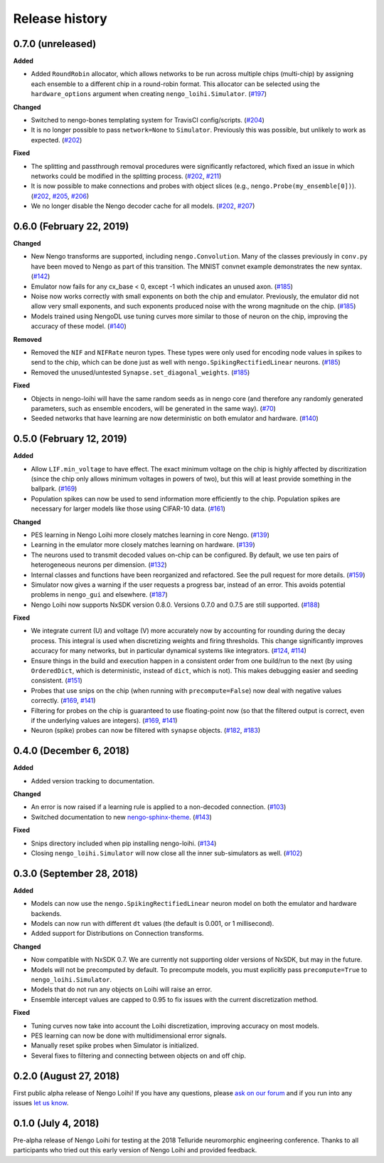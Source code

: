 ***************
Release history
***************

.. Changelog entries should follow this format:

   version (release date)
   ======================

   **section**

   - One-line description of change (link to Github issue/PR)

.. Changes should be organized in one of several sections:

   - Added
   - Changed
   - Deprecated
   - Removed
   - Fixed

0.7.0 (unreleased)
==================

**Added**

- Added ``RoundRobin`` allocator, which allows networks to be run across
  multiple chips (multi-chip) by assigning each ensemble to a different chip
  in a round-robin format. This allocator can be selected using the
  ``hardware_options`` argument when creating ``nengo_loihi.Simulator``.
  (`#197 <https://github.com/nengo/nengo-loihi/pull/197>`__)

**Changed**

- Switched to nengo-bones templating system for TravisCI config/scripts.
  (`#204 <https://github.com/nengo/nengo-loihi/pull/204>`__)
- It is no longer possible to pass ``network=None`` to ``Simulator``.
  Previously this was possible, but unlikely to work as expected.
  (`#202 <https://github.com/nengo/nengo-loihi/pull/202>`__)

**Fixed**

- The splitting and passthrough removal procedures were significantly
  refactored, which fixed an issue in which networks could be modified
  in the splitting process.
  (`#202 <https://github.com/nengo/nengo-loihi/pull/202>`__,
  `#211 <https://github.com/nengo/nengo-loihi/issues/211>`__)
- It is now possible to make connections and probes with object slices
  (e.g., ``nengo.Probe(my_ensemble[0])``).
  (`#202 <https://github.com/nengo/nengo-loihi/pull/202>`__,
  `#205 <https://github.com/nengo/nengo-loihi/issues/205>`__,
  `#206 <https://github.com/nengo/nengo-loihi/issues/206>`__)
- We no longer disable the Nengo decoder cache for all models.
  (`#202 <https://github.com/nengo/nengo-loihi/pull/202>`__,
  `#207 <https://github.com/nengo/nengo-loihi/issues/207>`__)

0.6.0 (February 22, 2019)
=========================

**Changed**

- New Nengo transforms are supported, including ``nengo.Convolution``. Many of
  the classes previously in ``conv.py`` have been moved to Nengo as part of
  this transition. The MNIST convnet example demonstrates the new syntax.
  (`#142 <https://github.com/nengo/nengo-loihi/pull/142>`__)
- Emulator now fails for any cx_base < 0, except -1 which indicates
  an unused axon.
  (`#185 <https://github.com/nengo/nengo-loihi/pull/185>`__)
- Noise now works correctly with small exponents on both the chip and
  emulator. Previously, the emulator did not allow very small exponents, and
  such exponents produced noise with the wrong magnitude on the chip.
  (`#185 <https://github.com/nengo/nengo-loihi/pull/185>`__)
- Models trained using NengoDL use tuning curves more similar to those
  of neuron on the chip, improving the accuracy of these model.
  (`#140 <https://github.com/nengo/nengo-loihi/pull/140>`__)

**Removed**

- Removed the ``NIF`` and ``NIFRate`` neuron types. These types were only used
  for encoding node values in spikes to send to the chip, which can be done
  just as well with ``nengo.SpikingRectifiedLinear`` neurons.
  (`#185 <https://github.com/nengo/nengo-loihi/pull/185>`__)
- Removed the unused/untested ``Synapse.set_diagonal_weights``.
  (`#185 <https://github.com/nengo/nengo-loihi/pull/185>`__)

**Fixed**

- Objects in nengo-loihi will have the same random seeds as in
  nengo core (and therefore any randomly generated parameters, such as
  ensemble encoders, will be generated in the same way).
  (`#70 <https://github.com/nengo/nengo-loihi/pull/70>`_)
- Seeded networks that have learning are now deterministic on both
  emulator and hardware.
  (`#140 <https://github.com/nengo/nengo-loihi/pull/140>`__)

0.5.0 (February 12, 2019)
=========================

**Added**

- Allow ``LIF.min_voltage`` to have effect. The exact minimum voltage on the
  chip is highly affected by discritization (since the chip only allows
  minimum voltages in powers of two), but this will at least provide something
  in the ballpark.
  (`#169 <https://github.com/nengo/nengo-loihi/pull/169>`__)
- Population spikes can now be used to send information more efficiently
  to the chip. Population spikes are necessary for larger models
  like those using CIFAR-10 data.
  (`#161 <https://github.com/nengo/nengo-loihi/pull/161>`__)

**Changed**

- PES learning in Nengo Loihi more closely matches learning in core Nengo.
  (`#139 <https://github.com/nengo/nengo-loihi/pull/139>`__)
- Learning in the emulator more closely matches learning on hardware.
  (`#139 <https://github.com/nengo/nengo-loihi/pull/139>`__)
- The neurons used to transmit decoded values on-chip can be configured.
  By default, we use ten pairs of heterogeneous neurons per dimension.
  (`#132 <https://github.com/nengo/nengo-loihi/pull/132>`_)
- Internal classes and functions have been reorganized and refactored.
  See the pull request for more details.
  (`#159 <https://github.com/nengo/nengo-loihi/pull/159>`_)
- Simulator now gives a warning if the user requests a progress bar, instead
  of an error. This avoids potential problems in ``nengo_gui`` and elsewhere.
  (`#187 <https://github.com/nengo/nengo-loihi/pull/187>`_)
- Nengo Loihi now supports NxSDK version 0.8.0.
  Versions 0.7.0 and 0.7.5 are still supported.
  (`#188 <https://github.com/nengo/nengo-loihi/pull/188>`__)

**Fixed**

- We integrate current (U) and voltage (V) more accurately now by accounting
  for rounding during the decay process. This integral is used when
  discretizing weights and firing thresholds. This change significantly
  improves accuracy for many networks, but in particular dynamical systems
  like integrators.
  (`#124 <https://github.com/nengo/nengo-loihi/pull/124>`_,
  `#114 <https://github.com/nengo/nengo-loihi/issues/114>`_)
- Ensure things in the build and execution happen in a consistent order from
  one build/run to the next (by using ``OrderedDict``, which is deterministic,
  instead of ``dict``, which is not). This makes debugging easier and seeding
  consistent.
  (`#151 <https://github.com/nengo/nengo-loihi/pull/151>`_)
- Probes that use snips on the chip (when running with ``precompute=False``)
  now deal with negative values correctly.
  (`#169 <https://github.com/nengo/nengo-loihi/pull/124>`_,
  `#141 <https://github.com/nengo/nengo-loihi/issues/141>`_)
- Filtering for probes on the chip
  is guaranteed to use floating-point now (so that the filtered output
  is correct, even if the underlying values are integers).
  (`#169 <https://github.com/nengo/nengo-loihi/pull/124>`_,
  `#141 <https://github.com/nengo/nengo-loihi/issues/141>`_)
- Neuron (spike) probes can now be filtered with ``synapse`` objects.
  (`#182 <https://github.com/nengo/nengo-loihi/issues/182>`__,
  `#183 <https://github.com/nengo/nengo-loihi/pull/180>`__)

0.4.0 (December 6, 2018)
========================

**Added**

- Added version tracking to documentation.

**Changed**

- An error is now raised if
  a learning rule is applied to a non-decoded connection.
  (`#103 <https://github.com/nengo/nengo-loihi/pull/103>`_)
- Switched documentation to new
  `nengo-sphinx-theme <https://github.com/nengo/nengo-sphinx-theme>`_.
  (`#143 <https://github.com/nengo/nengo-loihi/pull/143>`__)

**Fixed**

- Snips directory included when pip installing nengo-loihi.
  (`#134 <https://github.com/nengo/nengo-loihi/pull/134>`__)
- Closing ``nengo_loihi.Simulator`` will now close all the inner
  sub-simulators as well.
  (`#102 <https://github.com/nengo/nengo-loihi/issues/102>`_)

0.3.0 (September 28, 2018)
==========================

**Added**

- Models can now use the ``nengo.SpikingRectifiedLinear`` neuron model
  on both the emulator and hardware backends.
- Models can now run with different ``dt`` values
  (the default is 0.001, or 1 millisecond).
- Added support for Distributions on Connection transforms.

**Changed**

- Now compatible with NxSDK 0.7. We are currently not supporting
  older versions of NxSDK, but may in the future.
- Models will not be precomputed by default. To precompute models,
  you must explicitly pass ``precompute=True`` to ``nengo_loihi.Simulator``.
- Models that do not run any objects on Loihi will raise an error.
- Ensemble intercept values are capped to 0.95 to fix issues with
  the current discretization method.

**Fixed**

- Tuning curves now take into account the Loihi discretization,
  improving accuracy on most models.
- PES learning can now be done with multidimensional error signals.
- Manually reset spike probes when Simulator is initialized.
- Several fixes to filtering and connecting
  between objects on and off chip.

0.2.0 (August 27, 2018)
=======================

First public alpha release of Nengo Loihi!
If you have any questions,
please `ask on our forum <https://forum.nengo.ai/c/backends/loihi>`_
and if you run into any issues
`let us know <https://github.com/nengo/nengo-loihi/issues>`_.

0.1.0 (July 4, 2018)
====================

Pre-alpha release of Nengo Loihi for testing at the
2018 Telluride neuromorphic engineering conference.
Thanks to all participants who tried out
this early version of Nengo Loihi
and provided feedback.
